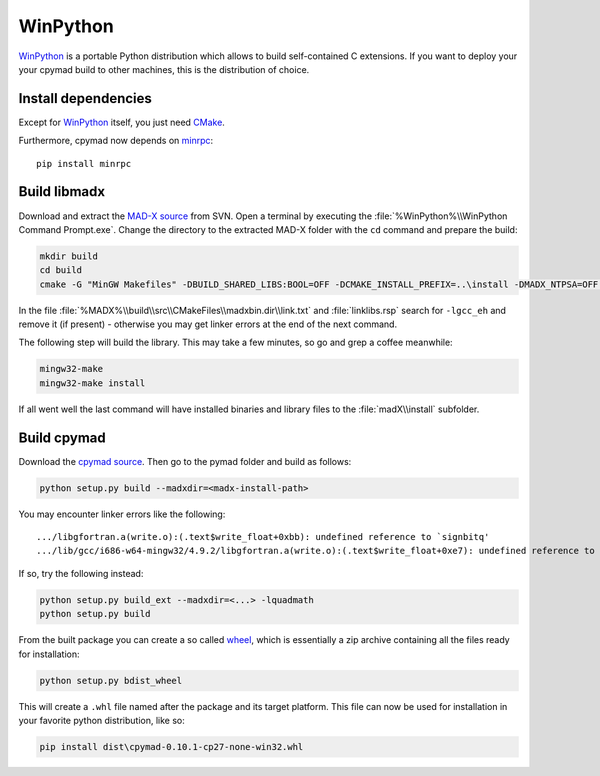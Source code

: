 WinPython
=========

WinPython_ is a portable Python distribution which allows to build
self-contained C extensions. If you want to deploy your your cpymad build to
other machines, this is the distribution of choice.


Install dependencies
~~~~~~~~~~~~~~~~~~~~

Except for WinPython_ itself, you just need CMake_.

Furthermore, cpymad now depends on minrpc_::

    pip install minrpc


Build libmadx
~~~~~~~~~~~~~

Download and extract the `MAD-X source`_ from SVN. Open a terminal by
executing the :file:`%WinPython%\\WinPython Command Prompt.exe`. Change the directory to
the extracted MAD-X folder with the ``cd`` command and prepare the build:

.. code-block:: bat

    mkdir build
    cd build
    cmake -G "MinGW Makefiles" -DBUILD_SHARED_LIBS:BOOL=OFF -DCMAKE_INSTALL_PREFIX=..\install -DMADX_NTPSA=OFF ..

In the file :file:`%MADX%\\build\\src\\CMakeFiles\\madxbin.dir\\link.txt` and
:file:`linklibs.rsp` search for ``-lgcc_eh`` and remove it (if present) -
otherwise you may get linker errors at the end of the next command.

The following step will build the library. This may take a few minutes, so go
and grep a coffee meanwhile:

.. code-block:: bat

    mingw32-make
    mingw32-make install

If all went well the last command will have installed binaries and library
files to the :file:`madX\\install` subfolder.


Build cpymad
~~~~~~~~~~~~

Download the `cpymad source`_. Then go to the pymad folder and build as
follows:

.. code-block:: bat

    python setup.py build --madxdir=<madx-install-path>

You may encounter linker errors like the following::

    .../libgfortran.a(write.o):(.text$write_float+0xbb): undefined reference to `signbitq'
    .../lib/gcc/i686-w64-mingw32/4.9.2/libgfortran.a(write.o):(.text$write_float+0xe7): undefined reference to `finiteq'

If so, try the following instead:

.. code-block:: bat

    python setup.py build_ext --madxdir=<...> -lquadmath
    python setup.py build

From the built package you can create a so called wheel_, which is
essentially a zip archive containing all the files ready for installation:

.. code-block:: bat

    python setup.py bdist_wheel

This will create a ``.whl`` file named after the package and its target
platform. This file can now be used for installation in your favorite
python distribution, like so:

.. code-block:: bat

    pip install dist\cpymad-0.10.1-cp27-none-win32.whl


.. _WinPython: http://winpython.sourceforge.net/
.. _CMake: http://www.cmake.org/
.. _minrpc: https://pypi.python.org/pypi/minrpc
.. _MAD-X source: http://svnweb.cern.ch/world/wsvn/madx/tags/
.. _cpymad source: https://github.com/pymad/cpymad/zipball/master
.. _wheel: https://wheel.readthedocs.org/en/latest/

